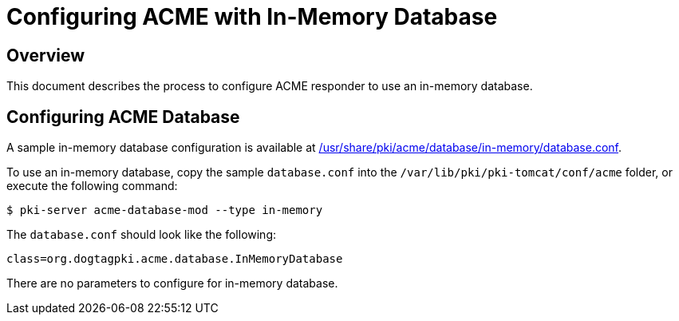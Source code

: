 # Configuring ACME with In-Memory Database

## Overview

This document describes the process to configure ACME responder to use an in-memory database.

## Configuring ACME Database

A sample in-memory database configuration is available at
link:../../../base/acme/database/in-memory/database.conf[/usr/share/pki/acme/database/in-memory/database.conf].

To use an in-memory database, copy the sample `database.conf` into the `/var/lib/pki/pki-tomcat/conf/acme` folder,
or execute the following command:

----
$ pki-server acme-database-mod --type in-memory
----

The `database.conf` should look like the following:

```
class=org.dogtagpki.acme.database.InMemoryDatabase
```

There are no parameters to configure for in-memory database.
